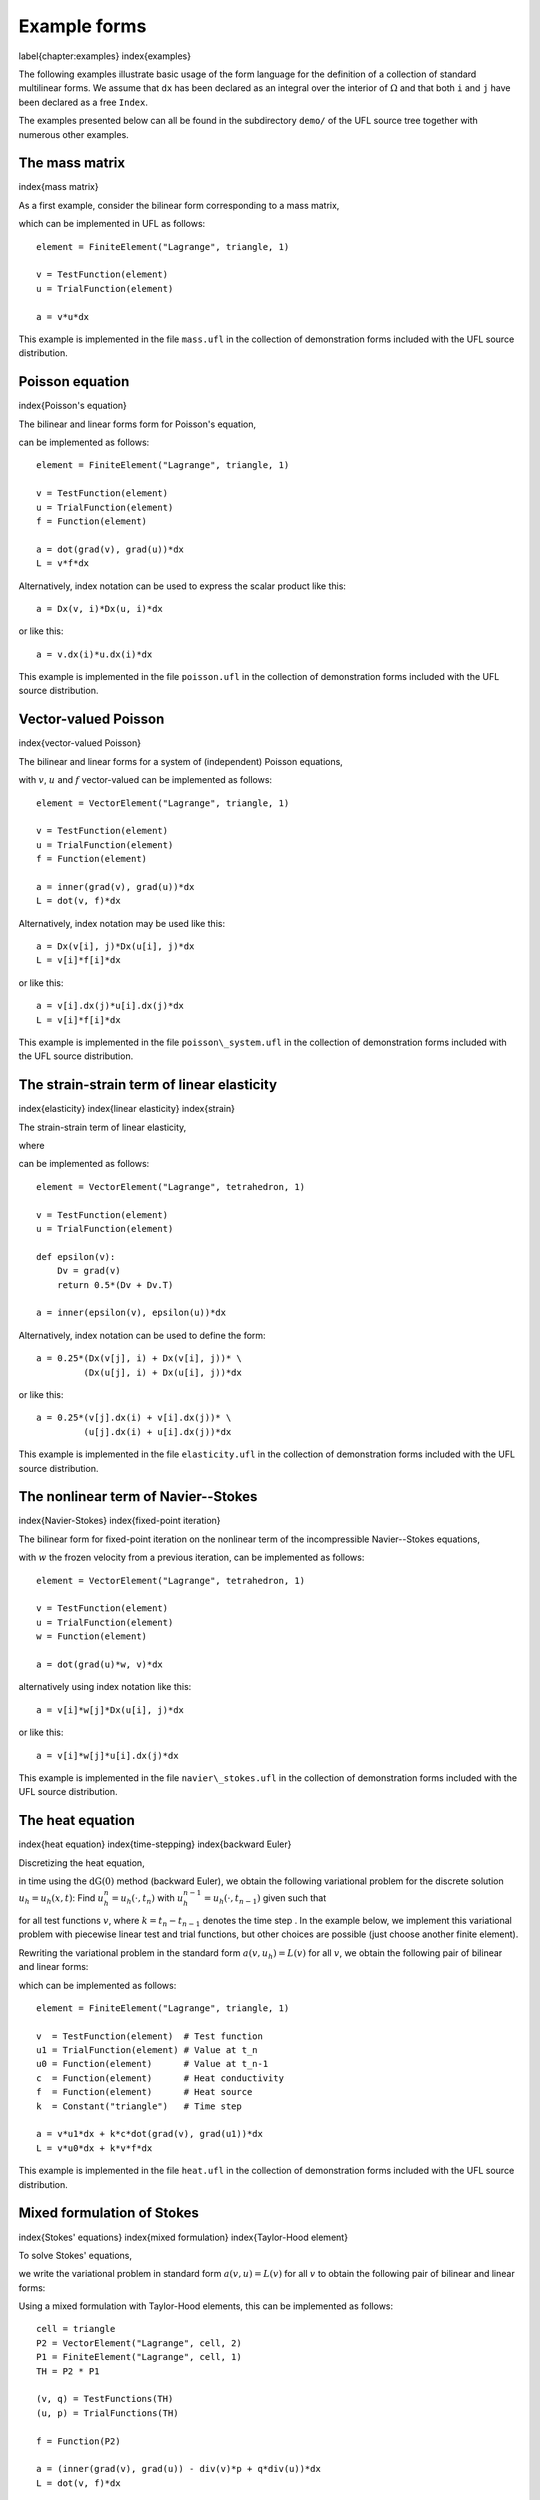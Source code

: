 *************
Example forms
*************
\label{chapter:examples}
\index{examples}

The following examples illustrate basic usage of the form language
for the definition of a collection of standard multilinear forms. We
assume that ``dx`` has been declared as an integral over the interior of
:math:`\Omega` and that both ``i`` and ``j`` have been declared as a free
``Index``.

The examples presented below can all be found in the subdirectory
``demo/`` of the UFL source tree together with numerous
other examples.

The mass matrix
===============
\index{mass matrix}

As a first example, consider the bilinear form corresponding to a
mass matrix,

.. math:

   a(v, u) = \int_{\Omega} v \, u \dx,

which can be implemented in UFL as follows::

  element = FiniteElement("Lagrange", triangle, 1)

  v = TestFunction(element)
  u = TrialFunction(element)

  a = v*u*dx

This example is implemented in the file ``mass.ufl`` in the collection
of demonstration forms included with the UFL source distribution.

Poisson equation
================
\index{Poisson's equation}

The bilinear and linear forms form for Poisson's equation,

.. math:
   a(v, u) &=& \int_{\Omega} \nabla v \cdot \nabla u \dx, \\
   L(v; f)  &=& \int_{\Omega} v \, f \dx,

can be implemented as follows::

  element = FiniteElement("Lagrange", triangle, 1)

  v = TestFunction(element)
  u = TrialFunction(element)
  f = Function(element)

  a = dot(grad(v), grad(u))*dx
  L = v*f*dx

Alternatively, index notation can be used to express the scalar product
like this::

  a = Dx(v, i)*Dx(u, i)*dx

or like this::

  a = v.dx(i)*u.dx(i)*dx

This example is implemented in the file ``poisson.ufl`` in the collection
of demonstration forms included with the UFL source distribution.


Vector-valued Poisson
=====================
\index{vector-valued Poisson}

The bilinear and linear forms for a system of (independent) Poisson
equations,

.. math:

   a(v, u) &=& \int_{\Omega} \nabla v : \nabla u \dx, \\
   L(v; f) &=& \int_{\Omega} v \cdot f \dx,

with :math:`v`, :math:`u` and :math:`f` vector-valued can be implemented
as follows::

  element = VectorElement("Lagrange", triangle, 1)

  v = TestFunction(element)
  u = TrialFunction(element)
  f = Function(element)

  a = inner(grad(v), grad(u))*dx
  L = dot(v, f)*dx

Alternatively, index notation may be used like this::

  a = Dx(v[i], j)*Dx(u[i], j)*dx
  L = v[i]*f[i]*dx

or like this::

  a = v[i].dx(j)*u[i].dx(j)*dx
  L = v[i]*f[i]*dx

This example is implemented in the file ``poisson\_system.ufl`` in
the collection of demonstration forms included with the UFL source
distribution.


The strain-strain term of linear elasticity
===========================================
\index{elasticity}
\index{linear elasticity}
\index{strain}

The strain-strain term of linear elasticity,

.. math:

   a(v, u) = \int_{\Omega} \epsilon(v) : \epsilon(u) \dx,

where

.. math:

   \epsilon(v) = \frac{1}{2}(\nabla v + (\nabla v)^{\top})

can be implemented as follows::

  element = VectorElement("Lagrange", tetrahedron, 1)

  v = TestFunction(element)
  u = TrialFunction(element)

  def epsilon(v):
      Dv = grad(v)
      return 0.5*(Dv + Dv.T)

  a = inner(epsilon(v), epsilon(u))*dx

Alternatively, index notation can be used to define the form::

  a = 0.25*(Dx(v[j], i) + Dx(v[i], j))* \
           (Dx(u[j], i) + Dx(u[i], j))*dx

or like this::

  a = 0.25*(v[j].dx(i) + v[i].dx(j))* \
           (u[j].dx(i) + u[i].dx(j))*dx

This example is implemented in the file ``elasticity.ufl`` in the
collection of demonstration forms included with the UFL source
distribution.


The nonlinear term of Navier--Stokes
====================================
\index{Navier-Stokes}
\index{fixed-point iteration}

The bilinear form for fixed-point iteration on the nonlinear term of
the incompressible Navier--Stokes equations,

.. math:

   a(v, u; w) = \int_{\Omega} (w \cdot \nabla u) \cdot v \dx,

with :math:`w` the frozen velocity from a previous iteration, can be
implemented as follows::

  element = VectorElement("Lagrange", tetrahedron, 1)

  v = TestFunction(element)
  u = TrialFunction(element)
  w = Function(element)

  a = dot(grad(u)*w, v)*dx

alternatively using index notation like this::

  a = v[i]*w[j]*Dx(u[i], j)*dx

or like this::

  a = v[i]*w[j]*u[i].dx(j)*dx

This example is implemented in the file ``navier\_stokes.ufl`` in
the collection of demonstration forms included with the UFL source
distribution.

The heat equation
=================
\index{heat equation}
\index{time-stepping}
\index{backward Euler}

Discretizing the heat equation,

.. math:

   \dot{u} - \nabla \cdot (c \nabla u) = f,

in time using the :math:`\mathrm{dG}(0)` method (backward Euler), we
obtain the following variational problem for the discrete solution :math:`u_h
= u_h(x, t)`: Find :math:`u_h^n = u_h(\cdot, t_n)` with
:math:`u_h^{n-1} = u_h(\cdot, t_{n-1})` given such that

.. math:

   \frac{1}{k_n} \int_{\Omega} v \, (u_h^n - u_h^{n-1}) \dx +
   \int_{\Omega} c \, \nabla v \cdot \nabla u_h^n \dx =
   \int_{\Omega} v \, f^n \dx

for all test functions :math:`v`, where :math:`k = t_n - t_{n-1}`
denotes the time step . In the example below, we implement this
variational problem with piecewise linear test and trial functions,
but other choices are possible (just choose another finite element).

Rewriting the variational problem in the standard form :math:`a(v, u_h)
= L(v)` for all :math:`v`, we obtain the following pair of bilinear and
linear forms:

.. math: ..

  a(v, u_h^n; c, k) &=& \int_{\Omega} v \, u_h^n \dx +
  k_n \int_{\Omega} c \, \nabla v \cdot \nabla u_h^n \dx, \\
  L(v; u_h^{n-1}, f, k) &=& \int_{\Omega} v \, u_h^{n-1} \dx + k_n \int_{\Omega} v \, f^n \dx,

which can be implemented as follows::

  element = FiniteElement("Lagrange", triangle, 1)

  v  = TestFunction(element)  # Test function
  u1 = TrialFunction(element) # Value at t_n
  u0 = Function(element)      # Value at t_n-1
  c  = Function(element)      # Heat conductivity
  f  = Function(element)      # Heat source
  k  = Constant("triangle")   # Time step

  a = v*u1*dx + k*c*dot(grad(v), grad(u1))*dx
  L = v*u0*dx + k*v*f*dx

This example is implemented in the file ``heat.ufl`` in the collection
of demonstration forms included with the UFL source distribution.


Mixed formulation of Stokes
===========================
\index{Stokes' equations}
\index{mixed formulation}
\index{Taylor-Hood element}

To solve Stokes' equations,

.. math:
  - \Delta u + \nabla p &=& f, \\
  \nabla \cdot u &=& 0,

we write the variational problem in standard form :math:`a(v, u) =
L(v)` for all :math:`v` to obtain the following pair of bilinear and
linear forms:

.. math:

   a((v, q), (u, p)) &=& \int_{\Omega} \nabla v : \nabla u - (\nabla \cdot v) \, p +
   q \, (\nabla \cdot u) \dx, \\
   L((v, q); f) &=& \int_{\Omega} v \cdot f \dx.

Using a mixed formulation with Taylor-Hood elements, this can be
implemented as follows::

  cell = triangle
  P2 = VectorElement("Lagrange", cell, 2)
  P1 = FiniteElement("Lagrange", cell, 1)
  TH = P2 * P1

  (v, q) = TestFunctions(TH)
  (u, p) = TrialFunctions(TH)

  f = Function(P2)

  a = (inner(grad(v), grad(u)) - div(v)*p + q*div(u))*dx
  L = dot(v, f)*dx

This example is implemented in the file ``stokes.ufl`` in the collection
of demonstration forms included with the UFL source distribution.

Mixed formulation of Poisson
============================
\index{mixed Poisson}
\index{BDM elements}
\index{Brezzi--Douglas--Marini elements}

We next consider the following formulation of Poisson's equation as a
pair of first order equations for :math:`\sigma \in H(\mathrm{div})`
and :math:`u \in L_2`:

.. math:
   \sigma + \nabla u &= 0, \\
   \nabla \cdot \sigma &= f.

We multiply the two equations by a pair of test functions $\tau$ and
$w$ and integrate by parts to obtain the following variational
problem: Find $(\sigma, u) \in V = H(\mathrm{div}) \times L_2$ such that

.. math:

   a((\tau, w), (\sigma, u)) = L((\tau, w)) \quad \forall \, (\tau, w) \in V,

where

.. math:

   a((\tau, w), (\sigma, u)) &=& \int_{\Omega} \tau \cdot \sigma - \nabla \cdot \tau \, u
   + w \nabla \cdot \sigma \dx,
   \\
   L((\tau, w); f) &=& \int_{\Omega} w \cdot f \dx.

We may implement the corresponding forms in our form language using
first order BDM :math:`H(\mathrm{div})`-conforming elements for $\sigma$
and piecewise constant $L_2$-conforming elements for $u$ as follows::

  cell = triangle
  BDM1 = FiniteElement("Brezzi-Douglas-Marini", cell, 1)
  DG0  = FiniteElement("Discontinuous Lagrange", cell, 0)

  element = BDM1 * DG0

  (tau, w) = TestFunctions(element)
  (sigma, u) = TrialFunctions(element)

  f = Function(DG0)

  a = (dot(tau, sigma) - div(tau)*u + w*div(sigma))*dx
  L = w*f*dx

This example is implemented in the file ``mixed\_poisson.ufl`` in
the collection of demonstration forms included with the UFL source
distribution.

Poisson equation with DG elements
=================================
\index{Discontinuous Galerkin}

We consider again Poisson's equation, but now in an (interior penalty)
discontinuous Galerkin formulation: Find :math:`u \in V = L_2` such that

.. math ..

   a(v, u) = L(v) \quad \forall v \in V,
where

.. math ..

   a(v, u; h) &= \int_{\Omega} \nabla v \cdot \nabla u \dx \\
   &+ \sum_S \int_S
   - \langle \nabla v \rangle \cdot \llbracket u \rrbracket_n
   - \llbracket v \rrbracket_n \cdot \langle \nabla u \rangle
   + (\alpha/h) \llbracket v \rrbracket_n \cdot \llbracket u \rrbracket_n \dS \\
   &+ \int_{\partial\Omega}
   - \nabla v \cdot \llbracket u \rrbracket_n - \llbracket v \rrbracket_n \cdot \nabla u
   + (\gamma/h) v u \ds \\
   L(v; f, g) &= \int_{\Omega} v f \dx + \int_{\partial\Omega} v g \ds.

The corresponding finite element variational problem for discontinuous
first order elements may be implemented as follows::

  cell = triangle
  DG1 = FiniteElement("Discontinuous Lagrange", cell, 1)

  v = TestFunction(DG1)
  u = TrialFunction(DG1)

  f = Function(DG1)
  g = Function(DG1)
  #h = MeshSize(cell) # TODO: Do we include MeshSize in UFL?
  h = Constant(cell)
  alpha = 1 # TODO: Set to proper value
  gamma = 1 # TODO: Set to proper value

  a = dot(grad(v), grad(u))*dx \
    - dot(avg(grad(v)), jump(u))*dS \
    - dot(jump(v), avg(grad(u)))*dS \
    + alpha/h('+')*dot(jump(v), jump(u))*dS \
    - dot(grad(v), jump(u))*ds \
    - dot(jump(v), grad(u))*ds \
    + gamma/h*v*u*ds
  L = v*f*dx + v*g*ds

This example is implemented in the file ``poisson\_dg.ufl`` in
the collection of demonstration forms included with the UFL source
distribution.

Quadrature elements
===================
\index{FE and QE}

*FIXME: The code examples in this section have been mostly converted
to UFL syntax, but the quadrature elements need some more updating, as
well as the text.  In UFL, I think we should define the element order
and not the number of points for quadrature elements, and let the form
compiler choose a quadrature rule.  This way the form depends less on
the cell in use.*

We consider here a nonlinear version of the Poisson's equation to
illustrate the main point of the ``Quadrature`` finite element
family. The strong equation looks as follows:

.. math:

  - \nabla \cdot (1+u^2)\nabla u = f.

The linearised bilinear and linear forms for this equation,

.. math:

   a(v, u; u_0) &=& \int_{\Omega} (1+u_{0}^2) \nabla v \cdot \nabla u \dx
   + \int_{\Omega} 2u_0 u \nabla v \cdot \nabla u_0 \dx,
   \\
   L(v; u_0, f)    &=& \int_{\Omega} v \, f \dx
   - \int_{\Omega} (1+u_{0}^2) \nabla v \cdot \nabla u_0 \dx,

can be implemented in a single form file as follows::

  element = FiniteElement("Lagrange", triangle, 1)

  v = TestFunction(element)
  u = TrialFunction(element)
  u0 = Function(element)
  f = Function(element)

  a = (1+u0**2)*dot(grad(v), grad(u))*dx + 2*u0*u*dot(grad(v), grad(u0))*dx
  L = v*f*dx - (1+u0**2)*dot(grad(v), grad(u0))*dx

Here, :math:`u_0` represents the solution from the previous Newton-Raphson
iteration.

The above form will be denoted REF1 and serve as our reference
implementation for linear elements. A similar form (REF2) using quadratic
elements will serve as a reference for quadratic elements.

Now, assume that we want to treat the quantities :math:`C = (1 + u_{0}^2)`
and :math:`\sigma_0 = (1+u_{0}^2) \nabla u_0` as given functions (to be
computed elsewhere). Substituting into bilinear linear forms, we obtain

.. math:
   a(v, u) &=& \int_{\Omega} \text{C} \nabla v \cdot \nabla u \dx
   + \int_{\Omega} 2u_0 u \nabla v \cdot \nabla u_0 \dx,
   \\
   L(v; \sigma_0, f)    &=& \int_{\Omega} v \, f \dx
   - \int_{\Omega} \nabla v \cdot \sigma_0 \dx.

Then, two additional forms are created to compute the tangent C and
the gradient of :math:`u_0`. This situation shows up in plasticity and
other problems where certain quantities need to be computed elsewhere
(in user-defined functions).  The three forms using the standard
``FiniteElement`` (linear elements) can then be implemented as::

  element = FiniteElement("Lagrange", triangle, 1)
  DG = FiniteElement("Discontinuous Lagrange", triangle, 0)
  sig = VectorElement("Discontinuous Lagrange", triangle, 0)

  v    = TestFunction(element)
  u    = TrialFunction(element)
  u0   = Function(element)
  C    = Function(DG)
  sig0 = Function(sig)
  f    = Function(element)

  a = v.dx(i)*C*u.dx(i)*dx + v.dx(i)*2*u0*u*u0.dx(i)*dx
  L = v*f*dx - dot(grad(v), sig0)*dx

and::

  element = FiniteElement("Lagrange", triangle, 1)
  DG = FiniteElement("Discontinuous Lagrange", triangle, 0)

  v = TestFunction(DG)
  u = TrialFunction(DG)
  u0= Function(element)

  a = v*u*dx
  L = v*(1.0 + u0**2)*dx

and::

  element = FiniteElement("Lagrange", triangle, 1)
  DG = VectorElement("Discontinuous Lagrange", triangle, 0)

  v = TestFunction(DG)
  u = TrialFunction(DG)
  u0 = Function(element)

  a = dot(v, u)*dx
  L = dot(v, grad(u0))*dx

The three forms can be implemented using the \texttt{QuadratureElement}
in a similar fashion in which only the element declaration is different::

  # QE1NonlinearPoisson.ufl
  element = FiniteElement("Lagrange", triangle, 1)
  QE = FiniteElement("Quadrature", triangle, 2)
  sig = VectorElement("Quadrature", triangle, 2)

and::

  # QE1Tangent.ufl
  element = FiniteElement("Lagrange", triangle, 1)
  QE = FiniteElement("Quadrature", triangle, 2)

and::

  # QE1Gradient.ufl
  element = FiniteElement("Lagrange", triangle, 1)
  QE = VectorElement("Quadrature", triangle, 2)

Note that we use two points when declaring the ``QuadratureElement``. This
is because the RHS of the ``Tangent.form`` is second order and therefore
we need two points for exact integration. Due to consistency issues,
when passing functions around between the forms, we also need to use
two points when declaring the ``QuadratureElement`` in the other forms.

Typical values of the relative residual for each Newton iteration for all
three approaches are shown in Table~\ref{tab:convergence1}. It is noted
that the convergence rate is quadratic as it should be for all 3 methods.

\begin{table}[htbp]
\linespread{1.2}\selectfont
  \begin{center}
    \begin{tabular}{|c|c|c|c|}
      \hline
      Iteration & REF1 & FE1 & QE1 \\
      \hline
      \hline
      1 & 6.342e-02 & 6.342e-02 & 6.342e-02 \\
      \hline
      2 & 5.305e-04 & 5.305e-04 & 5.305e-04 \\
      \hline
      3 & 3.699e-08 & 3.699e-08 & 3.699e-08 \\
      \hline
      4 & 2.925e-16 & 2.925e-16 & 2.475e-16 \\
      \hline
    \end{tabular}
    \caption{Relative residuals for each approach for linear elements.}
    \label{tab:convergence1}
  \end{center}
\end{table}

However, if quadratic elements are used to interpolate the unknown field $u$,
the order of all elements in the above forms is increased by 1. This influences
the convergence rate as seen in Table~\ref{tab:convergence2}. Clearly, using
the standard \texttt{FiniteElement} leads to a poor convergence whereas
the \texttt{QuadratureElement} still leads to quadratic convergence.
%
\begin{table}[htbp]
\linespread{1.2}\selectfont
  \begin{center}
    \begin{tabular}{|c|c|c|c|}
      \hline
      Iteration & REF2 & FE2 & QE2 \\
      \hline
      \hline
      1 & 2.637e-01 & 3.910e-01 & 2.644e-01 \\
      \hline
      2 & 1.052e-02 & 4.573e-02 & 1.050e-02 \\
      \hline
      3 & 1.159e-05 & 1.072e-02 & 1.551e-05 \\
      \hline
      4 & 1.081e-11 & 7.221e-04 & 9.076e-09 \\
      \hline
    \end{tabular}
    \caption{Relative residuals for each approach for quadratic elements.}
    \label{tab:convergence2}
  \end{center}
\end{table}


More examples
=============

Feel free to send additional demo form files for your favourite PDE to
the UFL mailing list.

%TODO: Modify rest of FFC example forms to UFL syntax and add here.

